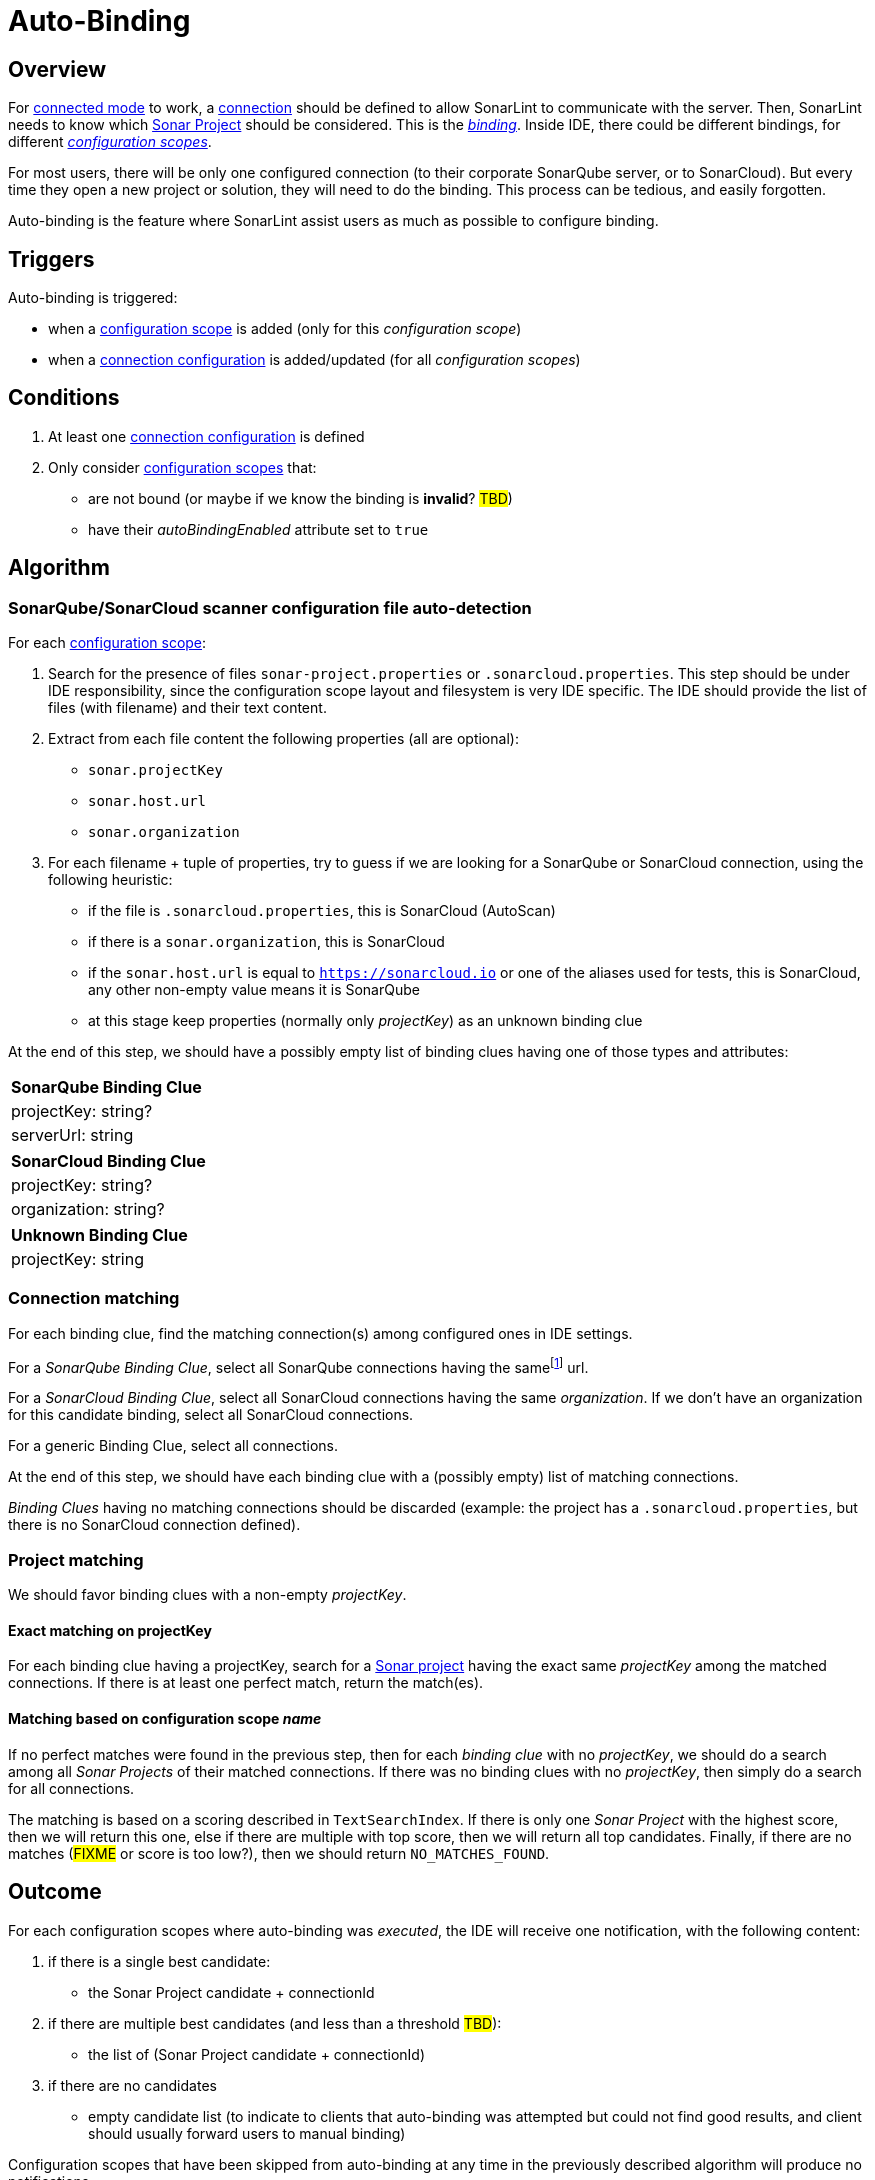 [#autobinding]
= Auto-Binding

== Overview

For xref:glossary.adoc#connected_mode[connected mode] to work, a xref:glossary.adoc#connection[connection] should be defined to allow SonarLint to communicate with the server. Then, SonarLint needs to know which xref:glossary.adoc#sonar_project[Sonar Project] should be considered. This is the xref:glossary.adoc#binding[_binding_]. Inside IDE, there could be different bindings, for different xref:glossary.adoc#configuration_scope[_configuration scopes_].

For most users, there will be only one configured connection (to their corporate SonarQube server, or to SonarCloud). But every time they open a new project or solution, they will need to do the binding. This process can be tedious, and easily forgotten.

Auto-binding is the feature where SonarLint assist users as much as possible to configure binding.

== Triggers

Auto-binding is triggered:

* when a xref:glossary.adoc#configuration_scope[configuration scope] is added (only for this _configuration scope_)
* when a xref:glossary.adoc#connection_config[connection configuration] is added/updated (for all _configuration scopes_)

== Conditions

1. At least one xref:glossary.adoc#connection_config[connection configuration] is defined
2. Only consider xref:glossary.adoc#configuration_scope[configuration scopes] that:
** are not bound (or maybe if we know the binding is **invalid**? #TBD#)
** have their _autoBindingEnabled_ attribute set to `true`

== Algorithm

=== SonarQube/SonarCloud scanner configuration file auto-detection

For each xref:glossary.adoc#configuration_scope[configuration scope]:

1. Search for the presence of files `sonar-project.properties` or `.sonarcloud.properties`. This step should be under IDE responsibility, since the configuration scope layout and filesystem is very IDE specific. The IDE should provide the list of files (with filename) and their text content.

2. Extract from each file content the following properties (all are optional):
- `sonar.projectKey`
- `sonar.host.url`
- `sonar.organization`

3. For each filename + tuple of properties, try to guess if we are looking for a SonarQube or SonarCloud connection, using the following heuristic:
- if the file is `.sonarcloud.properties`, this is SonarCloud (AutoScan)
- if there is a `sonar.organization`, this is SonarCloud
- if the `sonar.host.url` is equal to `https://sonarcloud.io` or one of the aliases used for tests, this is SonarCloud, any other non-empty value means it is SonarQube
- at this stage keep properties (normally only _projectKey_) as an unknown binding clue

At the end of this step, we should have a possibly empty list of binding clues having one of those types and attributes:

[%autowidth,options="header"]
|=======
|SonarQube Binding Clue
|projectKey: string?
|serverUrl: string
|=======

[%autowidth,options="header"]
|=======
|SonarCloud Binding Clue
|projectKey: string?
|organization: string?
|=======

[%autowidth,options="header"]
|=======
|Unknown Binding Clue
|projectKey: string
|=======

=== Connection matching

For each binding clue, find the matching connection(s) among configured ones in IDE settings.

For a _SonarQube Binding Clue_, select all SonarQube connections having the samefootnote:[determining that two URLs are pointing to the same server is tricky, so here we do at best] url.

For a _SonarCloud Binding Clue_, select all SonarCloud connections having the same _organization_. If we don't have an organization for this candidate binding, select all SonarCloud connections.

For a generic Binding Clue, select all connections.

At the end of this step, we should have each binding clue with a (possibly empty) list of matching connections.

_Binding Clues_ having no matching connections should be discarded (example: the project has a `.sonarcloud.properties`, but there is no SonarCloud connection defined).

=== Project matching

We should favor binding clues with a non-empty _projectKey_.

==== Exact matching on projectKey

For each binding clue having a projectKey, search for a xref:glossary.adoc#sonar_project[Sonar project] having the exact same _projectKey_ among the matched connections. If there is at least one perfect match, return the match(es).

==== Matching based on configuration scope _name_

If no perfect matches were found in the previous step, then for each _binding clue_ with no _projectKey_, we should do a search among all _Sonar Projects_ of their matched connections.
If there was no binding clues with no _projectKey_, then simply do a search for all connections.

The matching is based on a scoring described in `TextSearchIndex`. If there is only one _Sonar Project_ with the highest score, then we will return this one, else if there are multiple with top score, then we will return all top candidates. Finally, if there are no matches (#FIXME# or score is too low?), then we should return `NO_MATCHES_FOUND`.


== Outcome

For each configuration scopes where auto-binding was _executed_, the IDE will receive one notification, with the following content:

1. if there is a single best candidate:
- the Sonar Project candidate + connectionId

2. if there are multiple best candidates (and less than a threshold #TBD#):
- the list of (Sonar Project candidate + connectionId)

3. if there are no candidates
- empty candidate list (to indicate to clients that auto-binding was attempted but could not find good results, and client should usually forward users to manual binding)

Configuration scopes that have been skipped from auto-binding at any time in the previously described algorithm will produce no notifications.

[#do_not_ask_again]
== Do not ask again

It is the responsibility of the IDE to offer the "Do not ask again" option in the auto-binding notification, and it should be remembered for this configuration scope in IDE settings. When the client synchronize _configuration scopes_ with the backend, the attribute _autoBindingEnabled_ will be set accordingly.
